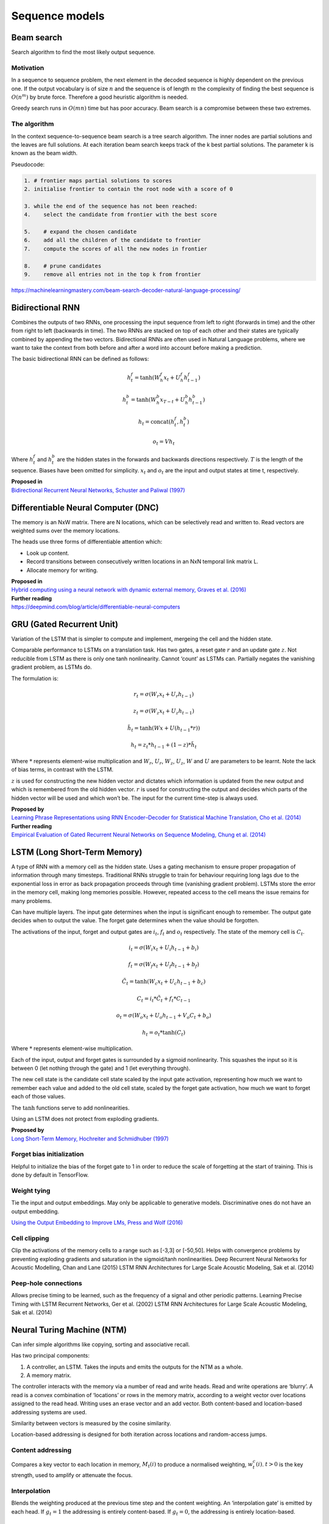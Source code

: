 Sequence models
"""""""""""""""

Beam search
-------------
Search algorithm to find the most likely output sequence.

Motivation
_____________
In a sequence to sequence problem, the next element in the decoded sequence is highly dependent on the previous one. If the output vocabulary is of size :math:`n` and the sequence is of length :math:`m` the complexity of finding the best sequence is :math:`O(n^m)` by brute force. Therefore a good heuristic algorithm is needed.

Greedy search runs in :math:`O(mn)` time but has poor accuracy. Beam search is a compromise between these two extremes.

The algorithm
________________
In the context sequence-to-sequence beam search is a tree search algorithm. The inner nodes are partial solutions and the leaves are full solutions. At each iteration beam search keeps track of the k best partial solutions. The parameter k is known as the beam width.

Pseudocode:

.. code-block:: none

  1. # frontier maps partial solutions to scores
  2. initialise frontier to contain the root node with a score of 0
  
  3. while the end of the sequence has not been reached:
  4.    select the candidate from frontier with the best score
      
  5.    # expand the chosen candidate
  6.    add all the children of the candidate to frontier
  7.    compute the scores of all the new nodes in frontier
      
  8.    # prune candidates        
  9.    remove all entries not in the top k from frontier

https://machinelearningmastery.com/beam-search-decoder-natural-language-processing/


Bidirectional RNN
---------------------
Combines the outputs of two RNNs, one processing the input sequence from left to right (forwards in time) and the other from right to left (backwards in time). The two RNNs are stacked on top of each other and their states are typically combined by appending the two vectors. Bidirectional RNNs are often used in Natural Language problems, where we want to take the context from both before and after a word into account before making a prediction.

The basic bidirectional RNN can be defined as follows:

.. math::

  h^f_t = \tanh(W^f_h x_t + U^f_h h^f_{t-1})
  
  h^b_t = \tanh(W^b_h x_{T-t} + U^b_h h^b_{t-1})
  
  h_t = \text{concat}(h^f_t,h^b_t)
  
  o_t = V h_t
  
Where :math:`h^f_t` and :math:`h^b_t` are the hidden states in the forwards and backwards directions respectively. :math:`T` is the length of the sequence. Biases have been omitted for simplicity. :math:`x_t` and :math:`o_t` are the input and output states at time t, respectively.

| **Proposed in**
| `Bidirectional Recurrent Neural Networks, Schuster and Paliwal (1997) <https://ai.intel.com/wp-content/uploads/sites/53/2017/06/BRNN.pdf>`_

Differentiable Neural Computer (DNC)
-------------------------------------------
The memory is an NxW matrix. There are N locations, which can be selectively read and written to.
Read vectors are weighted sums over the memory locations.

The heads use three forms of differentiable attention which:

* Look up content.
* Record transitions between consecutively written locations in an NxN temporal link matrix L.
* Allocate memory for writing.

| **Proposed in**
| `Hybrid computing using a neural network with dynamic external memory, Graves et al. (2016) <https://www.nature.com/articles/nature20101.epdf?author_access_token=ImTXBI8aWbYxYQ51Plys8NRgN0jAjWel9jnR3ZoTv0MggmpDmwljGswxVdeocYSurJ3hxupzWuRNeGvvXnoO8o4jTJcnAyhGuZzXJ1GEaD-Z7E6X_a9R-xqJ9TfJWBqz>`_

| **Further reading**
| https://deepmind.com/blog/article/differentiable-neural-computers


GRU (Gated Recurrent Unit)
-------------------------------
Variation of the LSTM that is simpler to compute and implement, mergeing the cell and the hidden state.

Comparable performance to LSTMs on a translation task. Has two gates, a reset gate :math:`r` and an update gate :math:`z`. Not reducible from LSTM as there is only one tanh nonlinearity. Cannot ‘count’ as LSTMs can. Partially negates the vanishing gradient problem, as LSTMs do.

The formulation is:

.. math::

    r_t = \sigma(W_r x_t + U_r h_{t-1})
    
    z_t = \sigma(W_z x_t + U_z h_{t-1})

    \tilde h_t = \tanh(Wx + U(h_{t-1}*r))

    h_t = z_t*h_{t-1} + (1-z) * \tilde h_t


Where :math:`*` represents element-wise multiplication and :math:`W_r`, :math:`U_r`, :math:`W_z`, :math:`U_z`, :math:`W` and :math:`U` are parameters to be learnt. Note the lack of bias terms, in contrast with the LSTM.

:math:`z` is used for constructing the new hidden vector and dictates which information is updated from the new output and which is remembered from the old hidden vector.
:math:`r` is used for constructing the output and decides which parts of the hidden vector will be used and which won’t be. The input for the current time-step is always used.

| **Proposed by**
| `Learning Phrase Representations using RNN Encoder–Decoder for Statistical Machine Translation, Cho et al. (2014) <https://www.aclweb.org/anthology/D14-1179>`_

| **Further reading**
| `Empirical Evaluation of Gated Recurrent Neural Networks on Sequence Modeling, Chung et al. (2014) <https://arxiv.org/abs/1412.3555>`_

LSTM (Long Short-Term Memory)
--------------------------------
A type of RNN with a memory cell as the hidden state. Uses a gating mechanism to ensure proper propagation of information through many timesteps. Traditional RNNs struggle to train for behaviour requiring long lags due to the exponential loss in error as back propagation proceeds through time (vanishing gradient problem). LSTMs store the error in the memory cell, making long memories possible. However, repeated access to the cell means the issue remains for many problems.

Can have multiple layers. The input gate determines when the input is significant enough to remember. The output gate decides when to output the value. The forget gate determines when the value should be forgotten.

The activations of the input, forget and output gates are :math:`i_t`, :math:`f_t` and :math:`o_t` respectively. The state of the memory cell is :math:`C_t`.

.. math::

    i_t = \sigma(W_i x_t + U_i h_{t-1} + b_i)

    f_t = \sigma(W_f x_t + U_f h_{t-1} + b_f)

    \tilde C_t = \tanh(W_c x_t + U_c h_{t-1} + b_c)

    C_t = i_t*\tilde C_t + f_t*C_{t-1}

    o_t = \sigma(W_o x_t + U_o h_{t-1} + V_o C_t + b_o)

    h_t = o_t * \tanh(C_t)


Where :math:`*` represents element-wise multiplication.

Each of the input, output and forget gates is surrounded by a sigmoid nonlinearity. This squashes the input so it is between 0 (let nothing through the gate) and 1 (let everything through).

The new cell state is the candidate cell state scaled by the input gate activation, representing how much we want to remember each value and added to the old cell state, scaled by the forget gate activation, how much we want to forget each of those values.

The :math:`\tanh` functions serve to add nonlinearities.

Using an LSTM does not protect from exploding gradients. 

| **Proposed by**
| `Long Short-Term Memory, Hochreiter and Schmidhuber (1997) <https://www.bioinf.jku.at/publications/older/2604.pdf>`_

Forget bias initialization
____________________________________
Helpful to initialize the bias of the forget gate to 1 in order to reduce the scale of forgetting at the start of training. This is done by default in TensorFlow.


Weight tying
_________________
Tie the input and output embeddings. May only be applicable to generative models. Discriminative ones do not have an output embedding.

`Using the Output Embedding to Improve LMs, Press and Wolf (2016) <https://arxiv.org/abs/1608.05859>`_

Cell clipping
__________________
Clip the activations of the memory cells to a range such as [-3,3] or [-50,50]. Helps with convergence problems by preventing exploding gradients and saturation in the sigmoid/tanh nonlinearities.
Deep Recurrent Neural Networks for Acoustic Modelling, Chan and Lane (2015)
LSTM RNN Architectures for Large Scale Acoustic Modeling, Sak et al. (2014)

Peep-hole connections
___________________________
Allows precise timing to be learned, such as the frequency of a signal and other periodic patterns.
Learning Precise Timing with LSTM Recurrent Networks, Ger et al. (2002)
LSTM RNN Architectures for Large Scale Acoustic Modeling, Sak et al. (2014)

Neural Turing Machine (NTM)
------------------------------
Can infer simple algorithms like copying, sorting and associative recall. 

Has two principal components: 

1. A controller, an LSTM. Takes the inputs and emits the outputs for the NTM as a whole.
2. A memory matrix. 

The controller interacts with the memory via a number of read and write heads. Read and write operations are ‘blurry’. A read is a convex combination of ‘locations’ or rows in the memory matrix, according to a weight vector over locations assigned to the read head. Writing uses an erase vector and an add vector. Both content-based and location-based addressing systems are used.

Similarity between vectors is measured by the cosine similarity.

Location-based addressing is designed for both iteration across locations and random-access jumps.

Content addressing
___________________________
Compares a key vector to each location in memory, :math:`M_t(i)` to produce a normalised weighting, :math:`w_t^c(i)`. :math:`t>0` is the key strength, used to amplify or attenuate the focus.

Interpolation
__________________
Blends the weighting produced at the previous time step and the content weighting. An ‘interpolation gate’ is emitted by each head. If :math:`g_t=1` the addressing is entirely content-based. If :math:`g_t=0`, the addressing is entirely location-based.

Convolutional shift
___________________________
Provides a rotation to the weight vector :math:`w_t^g`. All index arithmetic is computed modulo N. The shift weighting :math:`s_t` is a vector emitted by each head and defines a distribution over the allowed integer shifts.

Sharpening
__________________
Combats possible dispersion of weightings over time.

.. math::

  w_t(i) := \frac{w_t(i)^{\gamma_t}}{\sum_j w_t(j)^{\gamma_t}}

| **Proposed in**
| `Neural Turing Machines, Graves et al. (2014) <https://arxiv.org/abs/1410.5401>`_


RNN (Recurrent Neural Network)
----------------------------------
A type of network which processes a sequence and outputs another of the same length. It maintains a hidden state which is updated as new inputs are read in.

.. .. image:: ../img/rnn.PNG
..    :align: center

The most basic type of RNN has the functional form:

.. math::

  h_t = \tanh(W_h x_t + U_h h_{t-1} + b_h)
  
  o_t = V h_t + b_o
  
Where :math:`x_t`, :math:`o_t` and :math:`h_t` are the input, output and hidden states at time t, respectively.


RNN Encoder-Decoder
-------------------------
Common architecture for translation.

Consists of two RNNs. One encodes the input sequence into a fixed-length vector representation, the other decodes it into an output sequence. The original, proposed in `Cho et al. (2014) <https://arxiv.org/pdf/1406.1078.pdf>`_, uses the `GRU <https://ml-compiled.readthedocs.io/en/latest/sequence.html#gru-gated-recurrent-unit>`_ to model sequential information using fewer parameters than the LSTM. Can be augmented with sampled softmax, bucketing and padding.

| **Proposed in**
| `Learning Phrase Representations using RNN Encoder–Decoder for Statistical Machine Translation, Cho et al. (2014) <https://arxiv.org/pdf/1406.1078.pdf>`_


Sequence to sequence	
------------------------
Any machine learning task that takes one sequence and turns it into another.	

Examples include:
 
* Translation	
* Text-to-speech	
* Speech-to-text	
* Part of speech tagging (POS tagging)


Transformer
---------------
Sequence model notable for not using recurrence or convolutions - only attention.

Attained state of the art accuracy on translation tasks `(Vaswani et al., 2017) <https://arxiv.org/abs/1706.03762>`_
and has subsequently been used to get new records on a variety of other tasks (see 'Used in').

| **Proposed in**
| `Attention is All You Need, Vaswani et al. (2017) <https://arxiv.org/abs/1706.03762>`_
|
| **Used in**
| `BERT: Pre-training of Deep Bidirectional Transformers for Language Understanding, Devlin et al. (2018) <https://arxiv.org/pdf/1810.04805.pdf>`_
| `Improving Language Understanding by Generative Pre-Training, Radford et al. (2018) <https://pdfs.semanticscholar.org/cd18/800a0fe0b668a1cc19f2ec95b5003d0a5035.pdf?_ga=2.41548523.873668896.1568045194-1332261.1564593648>`_
| `Language Models are Unsupervised Multitask Learners, Radford et al. (2019) <https://d4mucfpksywv.cloudfront.net/better-language-models/language_models_are_unsupervised_multitask_learners.pdf>`_


